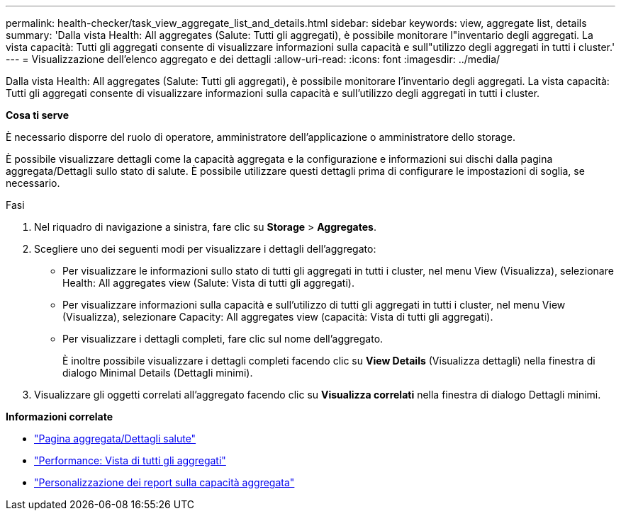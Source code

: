 ---
permalink: health-checker/task_view_aggregate_list_and_details.html 
sidebar: sidebar 
keywords: view, aggregate list, details 
summary: 'Dalla vista Health: All aggregates (Salute: Tutti gli aggregati), è possibile monitorare l"inventario degli aggregati. La vista capacità: Tutti gli aggregati consente di visualizzare informazioni sulla capacità e sull"utilizzo degli aggregati in tutti i cluster.' 
---
= Visualizzazione dell'elenco aggregato e dei dettagli
:allow-uri-read: 
:icons: font
:imagesdir: ../media/


[role="lead"]
Dalla vista Health: All aggregates (Salute: Tutti gli aggregati), è possibile monitorare l'inventario degli aggregati. La vista capacità: Tutti gli aggregati consente di visualizzare informazioni sulla capacità e sull'utilizzo degli aggregati in tutti i cluster.

*Cosa ti serve*

È necessario disporre del ruolo di operatore, amministratore dell'applicazione o amministratore dello storage.

È possibile visualizzare dettagli come la capacità aggregata e la configurazione e informazioni sui dischi dalla pagina aggregata/Dettagli sullo stato di salute. È possibile utilizzare questi dettagli prima di configurare le impostazioni di soglia, se necessario.

.Fasi
. Nel riquadro di navigazione a sinistra, fare clic su *Storage* > *Aggregates*.
. Scegliere uno dei seguenti modi per visualizzare i dettagli dell'aggregato:
+
** Per visualizzare le informazioni sullo stato di tutti gli aggregati in tutti i cluster, nel menu View (Visualizza), selezionare Health: All aggregates view (Salute: Vista di tutti gli aggregati).
** Per visualizzare informazioni sulla capacità e sull'utilizzo di tutti gli aggregati in tutti i cluster, nel menu View (Visualizza), selezionare Capacity: All aggregates view (capacità: Vista di tutti gli aggregati).
** Per visualizzare i dettagli completi, fare clic sul nome dell'aggregato.
+
È inoltre possibile visualizzare i dettagli completi facendo clic su *View Details* (Visualizza dettagli) nella finestra di dialogo Minimal Details (Dettagli minimi).



. Visualizzare gli oggetti correlati all'aggregato facendo clic su *Visualizza correlati* nella finestra di dialogo Dettagli minimi.


*Informazioni correlate*

* link:../health-checker/reference_health_aggregate_details_page.html["Pagina aggregata/Dettagli salute"]
* link:../performance-checker/performance-view-all.html#performance-all-aggregates-view["Performance: Vista di tutti gli aggregati"]
* link:../reporting/concept_customize_aggregate_capacity_reports.html["Personalizzazione dei report sulla capacità aggregata"]

